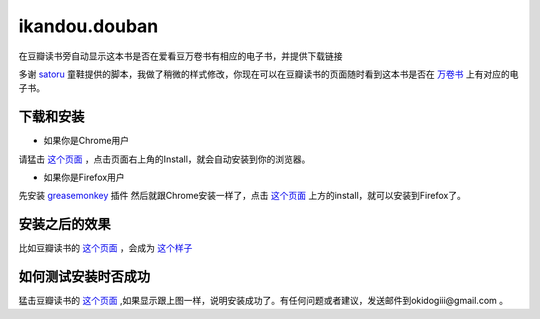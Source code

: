 ikandou.douban
==============

在豆瓣读书旁自动显示这本书是否在爱看豆万卷书有相应的电子书，并提供下载链接

多谢 `satoru <http://www.douban.com/people/satoru/>`_ 童鞋提供的脚本，我做了稍微的样式修改，你现在可以在豆瓣读书的页面随时看到这本书是否在 `万卷书 <http://ikandou.com/book>`_ 上有对应的电子书。

下载和安装
-------------

* 如果你是Chrome用户

请猛击 `这个页面 <http://userscripts.org/scripts/show/134658/>`_ ，点击页面右上角的Install，就会自动安装到你的浏览器。

* 如果你是Firefox用户

先安装 `greasemonkey <https://addons.mozilla.org/zh-CN/firefox/addon/greasemonkey/>`_ 插件
然后就跟Chrome安装一样了，点击 `这个页面 <http://userscripts.org/scripts/show/134658>`_ 上方的install，就可以安装到Firefox了。

安装之后的效果
-----------------

比如豆瓣读书的 `这个页面 <http://book.douban.com/subject/1146267/>`_ ，会成为 `这个样子 <http://blog.ikindle.mobi/wp-content/uploads/2012/05/Screenshot-10.png>`_ 

如何测试安装时否成功
----------------

猛击豆瓣读书的 `这个页面 <http://book.douban.com/subject/1146267/>`_  ,如果显示跟上图一样，说明安装成功了。有任何问题或者建议，发送邮件到okidogiii@gmail.com 。

